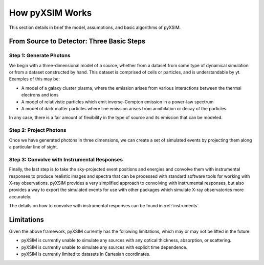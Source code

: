 .. _how-it-works:

How pyXSIM Works
================

This section details in brief the model, assumptions, and basic algorithms of pyXSIM.

From Source to Detector: Three Basic Steps
------------------------------------------

Step 1: Generate Photons
++++++++++++++++++++++++

We begin with a three-dimensional model of a source, whether from a dataset from some type of dynamical
simulation or from a dataset constructed by hand. This dataset is comprised of cells or particles, and 
is understandable by yt. Examples of this may be:
 
* A model of a galaxy cluster plasma, where the emission arises from various interactions between 
  the thermal electrons and ions
* A model of relativistic particles which emit inverse-Compton emission in a power-law spectrum 
* A model of dark matter particles where line emission arises from annihilation or decay of the particles

In any case, there is a fair amount of flexibility in the type of source and its emission that can be
modeled. 

Step 2: Project Photons
+++++++++++++++++++++++

Once we have generated photons in three dimensions, we can create a set of simulated events by projecting 
them along a particular line of sight. 

Step 3: Convolve with Instrumental Responses
++++++++++++++++++++++++++++++++++++++++++++

Finally, the last step is to take the sky-projected event positions and energies and convolve them with
instrumental responses to produce realistic images and spectra that can be processed with standard software
tools for working with X-ray observations. pyXSIM provides a very simplified approach to convolving with
instrumental responses, but also provides a way to export the simulated events for use with other packages
which simulate X-ray observatories more accurately.

The details on how to convolve with instrumental responses can be found in :ref:`instruments`. 

Limitations
-----------

Given the above framework, pyXSIM currently has the following limitations, which may or may not be 
lifted in the future: 

* pyXSIM is currently unable to simulate any sources with any optical thickness, absorption, or scattering.
* pyXSIM is currently unable to simulate any sources with explicit time dependence.
* pyXSIM is currently limited to datasets in Cartesian coordinates. 
